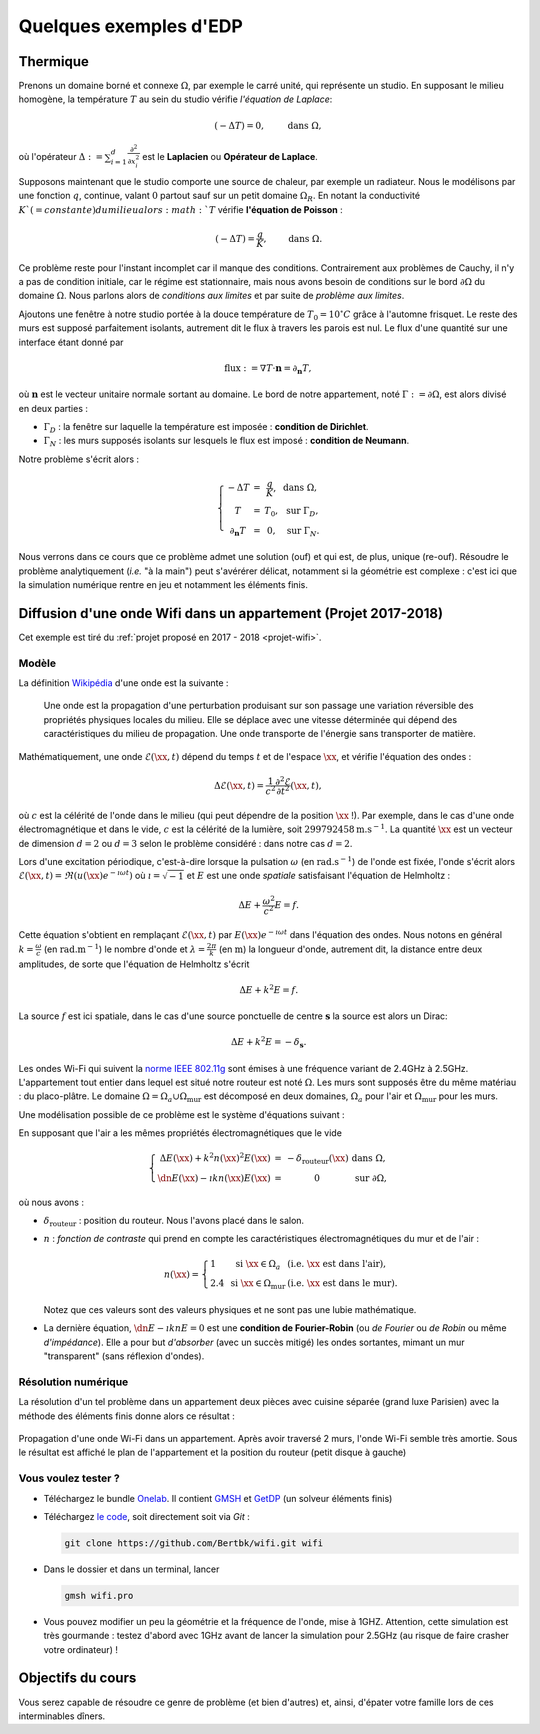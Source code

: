 Quelques exemples d'EDP
=======================

Thermique
---------

Prenons un domaine borné et connexe :math:`\Omega`, par exemple le carré unité, qui représente un studio. En supposant le milieu homogène, la température :math:`T` au sein du studio vérifie *l'équation de Laplace*:

.. math:: (- \Delta T) = 0, \qquad \text{ dans }\Omega,

où l'opérateur :math:`\Delta := \sum_{i=1}^d\frac{\partial^2}{\partial x_i^2}` est le **Laplacien** ou **Opérateur de Laplace**.

Supposons maintenant que le studio comporte une source de chaleur, par exemple un radiateur. Nous le modélisons par une fonction :math:`q`, continue, valant :math:`0` partout sauf sur un petit domaine :math:`\Omega_R`. En notant la conductivité :math:`K`(=constante) du milieu alors :math:`T` vérifie **l'équation de Poisson** :

.. math:: (- \Delta T) = \frac{q}{K}, \qquad \text{ dans }\Omega.

Ce problème reste pour l'instant incomplet car il manque des conditions. Contrairement aux problèmes de Cauchy, il n'y a pas de condition initiale, car le régime est stationnaire, mais nous avons besoin de conditions sur le bord :math:`\partial\Omega` du domaine :math:`\Omega`. Nous parlons alors de *conditions aux limites* et par suite de *problème aux limites*. 

Ajoutons une fenêtre à notre studio portée à la douce température de :math:`T_0 = 10^\circ C` grâce à l'automne frisquet. Le reste des murs est supposé parfaitement isolants, autrement dit le flux à travers les parois est nul. Le flux d'une quantité sur une interface étant donné par

.. math:: \text{flux }:= \nabla T \cdot \mathbf{n} = \partial_\mathbf{n} T,

où :math:`\mathbf{n}` est le vecteur unitaire normale sortant au domaine.  Le bord de notre appartement, noté :math:`\Gamma :=\partial\Omega`, est alors divisé en deux parties :

- :math:`\Gamma_D` : la fenêtre sur laquelle la température est imposée : **condition de Dirichlet**.
- :math:`\Gamma_N` : les murs supposés isolants sur lesquels le flux est imposé : **condition de Neumann**.

Notre problème s'écrit alors :

.. math:: \left\{
  \begin{array}{ r c l l}
    - \Delta T &= &\displaystyle\frac{q}{K}, & \text{ dans }\Omega,\\
    T  &=  &T_0, & \text{ sur } \Gamma_D,\\
  \partial_\mathbf{n} T  &= & 0, & \text{ sur } \Gamma_N.
  \end{array}
  \right.

Nous verrons dans ce cours que ce problème admet une solution (ouf) et qui est, de plus, unique (re-ouf). Résoudre le problème analytiquement (*i.e.* "à la main") peut s'avérérer délicat, notamment si la géométrie est complexe : c'est ici que la simulation numérique rentre en jeu et notamment les éléments finis. 



Diffusion d'une onde Wifi dans un appartement (Projet 2017-2018)
----------------------------------------------------------------

Cet exemple est tiré du :ref:`projet proposé en 2017 - 2018 <projet-wifi>`.

Modèle 
++++++

La définition `Wikipédia <https://fr.wikipedia.org/wiki/Onde>`_ d'une onde est la suivante :

  Une onde est la propagation d'une perturbation produisant sur son passage une variation réversible des propriétés physiques locales du milieu. Elle se déplace avec une vitesse déterminée qui dépend des caractéristiques du milieu de propagation. Une onde transporte de l'énergie sans transporter de matière.

Mathématiquement, une onde :math:`\mathscr{E}(\xx,t)` dépend du temps :math:`t` et de l'espace :math:`\xx`, et vérifie l'équation des ondes :

.. math:: \Delta \mathscr{E}(\xx,t) = \frac{1}{c^2}\frac{\partial^2 \mathscr{E}}{\partial t^2}(\xx,t),

où :math:`c` est la célérité de l'onde dans le milieu (qui peut dépendre de la position :math:`\xx` !). Par exemple, dans le cas d'une onde électromagnétique et dans le vide, :math:`c` est la célérité de la lumière, soit :math:`299792458\mathrm{m.s}^{-1}`. La quantité :math:`\xx` est un vecteur de dimension :math:`d=2` ou :math:`d=3` selon le problème considéré : dans notre cas :math:`d=2`. 

Lors d'une excitation périodique, c'est-à-dire lorsque la pulsation :math:`\omega` (en :math:`\mathrm{rad.s}^{-1}`) de l'onde est fixée, l'onde s'écrit alors :math:`\mathscr{E}(\xx,t) = \Re\left(u(\xx)e^{-\imath \omega t}\right)` où :math:`\imath=\sqrt{-1}` et :math:`E` est une onde *spatiale* satisfaisant l'équation de Helmholtz :

.. math:: \Delta E + \frac{\omega^2}{c^2}E = f.

Cette équation s'obtient en remplaçant :math:`\mathscr{E}(\xx,t)` par :math:`E(\xx)e^{-\imath \omega t}` dans l'équation des ondes. Nous notons en général :math:`k = \frac{\omega}{c}` (en :math:`\mathrm{rad.m}^{-1}`) le nombre d'onde et :math:`\lambda = \frac{2\pi}{k}` (en :math:`\mathrm{m}`) la longueur d'onde, autrement dit, la distance entre deux amplitudes, de sorte que l'équation de Helmholtz s'écrit

.. math:: \Delta E + k^2E = f.

La source :math:`f` est ici spatiale, dans le cas d'une source ponctuelle de centre :math:`\mathbf{s}` la source est alors un Dirac:

.. math:: \Delta E + k^2E = -\delta_{\mathbf{s}}.

Les ondes Wi-Fi  qui suivent la `norme IEEE 802.11g <https://fr.wikipedia.org/wiki/IEEE_802.11>`_ sont émises à une fréquence variant de 2.4GHz à 2.5GHz. 
L'appartement tout entier dans lequel est situé notre routeur est noté :math:`\Omega`. Les murs sont supposés être du même matériau : du placo-plâtre. Le domaine :math:`\Omega = \Omega_a\cup\Omega_{\text{mur}}` est décomposé en deux domaines, :math:`\Omega_a` pour l'air et :math:`\Omega_{\text{mur}}` pour les murs.

Une modélisation possible de ce problème est le système d'équations suivant :

En supposant que l'air a les mêmes propriétés électromagnétiques que le vide

.. math:: \left\{
  \begin{array}{r c l l}
    \Delta E(\xx) + k^2n(\xx)^2E(\xx)  &= & -\delta_{\text{routeur}}(\xx) & \text{ dans } \Omega,\\
    \dn E(\xx) - \imath k n(\xx) E(\xx) & = & 0 & \text{ sur }\partial\Omega,
  \end{array}
  \right.

où nous avons :

- :math:`\delta_{\text{routeur}}` : position du routeur. Nous l'avons placé dans le salon.
- :math:`n` : *fonction de contraste* qui prend en compte les caractéristiques électromagnétiques du mur et de l'air :

  .. math:: n(\xx) =
    \left\{
      \begin{array}{l l l}
        1 & \text{ si } \xx\in\Omega_a & (\textit{i.e. } \xx \text{ est dans l'air}),\\
        2.4 & \text{ si } \xx\in\Omega_{\text{mur}} & (\textit{i.e. } \xx \text{ est dans le mur}).
      \end{array}
    \right.

  Notez que ces valeurs sont des valeurs physiques et ne sont pas une lubie mathématique.

- La dernière équation, :math:`\dn E - \imath k n E = 0` est une **condition de Fourier-Robin** (ou *de Fourier* ou *de Robin* ou même *d'impédance*). Elle a pour but *d'absorber* (avec un succès mitigé) les ondes sortantes, mimant un mur "transparent" (sans réflexion d'ondes). 

Résolution numérique
++++++++++++++++++++

La résolution d'un tel problème dans un appartement deux pièces avec cuisine séparée (grand luxe Parisien) avec la méthode des éléments finis donne alors ce résultat :

.. figure:: /img/projet-wifi/wifi/wifi.*
  :figwidth: 100%
  :width: 100%
  :alt: Propagation d'une onde Wi-Fi dans un appartement
  :align: center
  
  Propagation d'une onde Wi-Fi dans un appartement. Après avoir traversé 2 murs, l'onde Wi-Fi semble très amortie. Sous le résultat est affiché le plan de l'appartement et la position du routeur (petit disque à gauche)

Vous voulez tester ?
++++++++++++++++++++


- Téléchargez le bundle `Onelab <https://onelab.info>`_. Il contient `GMSH <https://gmsh.info>`_ et `GetDP <https://getdp.info>`_ (un solveur éléments finis) 
- Téléchargez `le code <https://github.com/Bertbk/wifi>`_, soit directement soit via `Git` :

  .. code-block:: bash

    git clone https://github.com/Bertbk/wifi.git wifi

- Dans le dossier et dans un terminal, lancer

  .. code-block:: bash

    gmsh wifi.pro

- Vous pouvez modifier un peu la géométrie et la fréquence de l'onde, mise à 1GHZ. Attention, cette simulation est très gourmande : testez d'abord avec 1GHz avant de lancer la simulation pour 2.5GHz (au risque de faire crasher votre ordinateur) !

Objectifs du cours
------------------

Vous serez capable de résoudre ce genre de problème (et bien d'autres) et, ainsi, d'épater votre famille lors de ces interminables dîners.
